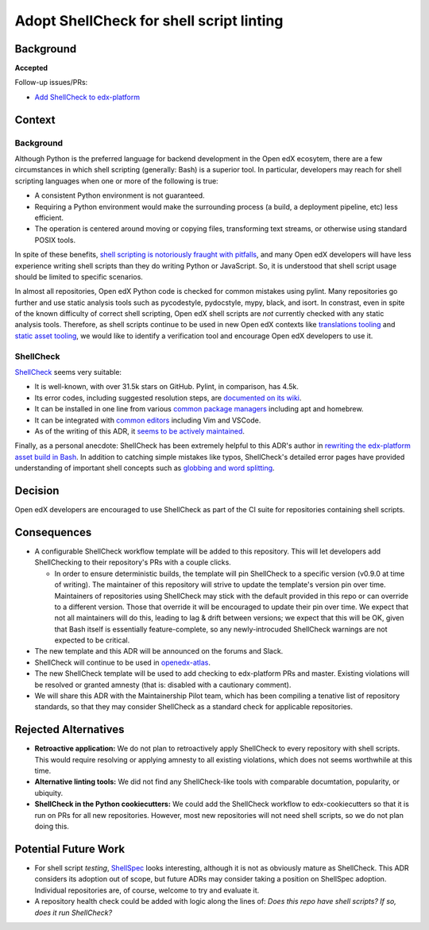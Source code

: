 
Adopt ShellCheck for shell script linting
#########################################

Background
**********

**Accepted**

Follow-up issues/PRs:

* `Add ShellCheck to edx-platform <https://github.com/openedx/edx-platform/pull/31809>`_

Context
*******

Background
==========

Although Python is the preferred language for backend development in the Open edX ecosytem, there are a few circumstances in which shell scripting (generally: Bash) is a superior tool. In particular, developers may reach for shell scripting languages when one or more of the following is true:

* A consistent Python environment is not guaranteed.
* Requiring a Python environment would make the surrounding process (a build, a deployment pipeline, etc) less efficient.
* The operation is centered around moving or copying files, transforming text streams, or otherwise using standard POSIX tools.

In spite of these benefits, `shell scripting is notoriously fraught with pitfalls <https://mywiki.wooledge.org/BashPitfalls>`_, and many Open edX developers will have less experience writing shell scripts than they do writing Python or JavaScript. So, it is understood that shell script usage should be limited to specific scenarios.

In almost all repositories, Open edX Python code is checked for common mistakes using pylint. Many repositories go further and use static analysis tools such as pycodestyle, pydocstyle, mypy, black, and isort. In constrast, even in spite of the known difficulty of correct shell scripting, Open edX shell scripts are *not* currently checked with any static analysis tools. Therefore, as shell scripts continue to be used in new Open edX contexts like `translations tooling <https://github.com/openedx/openedx-atlas>`_ and `static asset tooling <https://github.com/openedx/edx-platform/pull/31790>`_, we would like to identify a verification tool and encourage Open edX developers to use it.

ShellCheck
==========

`ShellCheck <https://shellcheck.net>`_ seems very suitable:

* It is well-known, with over 31.5k stars on GitHub. Pylint, in comparison, has 4.5k.
* Its error codes, including suggested resolution steps, are `documented on its wiki <https://www.shellcheck.net/wiki/SC1000>`_.
* It can be installed in one line from various `common package managers <https://github.com/koalaman/shellcheck#user-content-installing>`_ including apt and homebrew.
* It can be integrated with `common editors <https://github.com/koalaman/shellcheck#user-content-in-your-editor>`_ including Vim and VSCode.
* As of the writing of this ADR, it `seems to be actively maintained <https://github.com/koalaman/shellcheck/commits/master>`_.

Finally, as a personal anecdote: ShellCheck has been extremely helpful to this ADR's author in `rewriting the edx-platform asset build in Bash <https://github.com/openedx/edx-platform/pull/31791>`_. In addition to catching simple mistakes like typos, ShellCheck's detailed error pages have provided understanding of important shell concepts such as `globbing and word splitting <https://www.shellcheck.net/wiki/SC2086>`_.

Decision
********

Open edX developers are encouraged to use ShellCheck as part of the CI suite for repositories containing shell scripts.

Consequences
************

* A configurable ShellCheck workflow template will be added to this repository. This will let developers add ShellChecking to their repository's PRs with a couple clicks.

  * In order to ensure deterministic builds, the template will pin ShellCheck to a specific version (v0.9.0 at time of writing). The maintainer of this repository will strive to update the template's version pin over time. Maintainers of repositories using ShellCheck may stick with the default provided in this repo or can override to a different version.  Those that override it  will be encouraged to update their pin over time. We expect that not all maintainers will do this, leading to lag & drift between versions; we expect that this will be OK, given that Bash itself is essentially feature-complete, so any newly-introcuded ShellCheck warnings are not expected to be critical.

* The new template and this ADR will be announced on the forums and Slack.

* ShellCheck will continue to be used in `openedx-atlas <https://github.com/openedx/openedx-atlas>`_.

* The new ShellCheck template will be used to add checking to edx-platform PRs and master. Existing violations will be resolved or granted amnesty (that is: disabled with a cautionary comment).

* We will share this ADR with the Maintainership Pilot team, which has been compiling a tenative list of repository standards, so that they may consider ShellCheck as a standard check for applicable repositories.


Rejected Alternatives
*********************

* **Retroactive application:** We do not plan to retroactively apply ShellCheck to every repository with shell scripts. This would require resolving or applying amnesty to all existing violations, which does not seems worthwhile at this time.

* **Alternative linting tools:** We did not find any ShellCheck-like tools with comparable documtation, popularity, or ubiquity.

* **ShellCheck in the Python cookiecutters:** We could add the ShellCheck workflow to edx-cookiecutters so that it is run on PRs for all new repositories. However, most new repositories will not need shell scripts, so we do not plan doing this.


Potential Future Work
*********************

* For shell script *testing*, `ShellSpec <https://github.com/shellspec/shellspec>`_ looks interesting, although it is not as obviously mature as ShellCheck. This ADR considers its adoption out of scope, but future ADRs may consider taking a position on ShellSpec adoption. Individual repositories are, of course, welcome to try and evaluate it.

* A repository health check could be added with logic along the lines of: *Does this repo have shell scripts? If so, does it run ShellCheck?*
